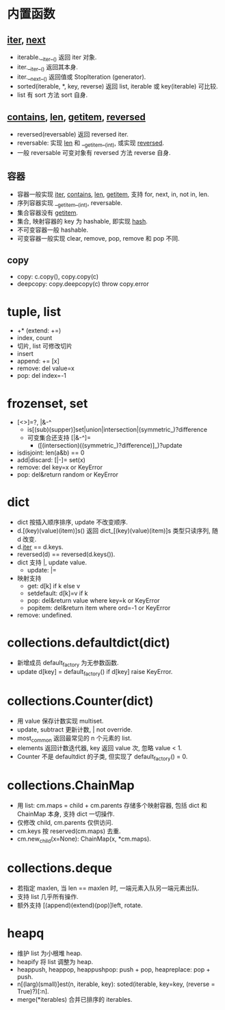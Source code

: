 #+property: header-args :session Python

* 内置函数

** __iter__, __next__

   - iterable.__iter__() 返回 iter 对象.
   - iter.__iter__() 返回其本身.
   - iter.__next__() 返回值或 StopIteration (generator).
   - sorted(iterable, *, key, reverse) 返回 list, iterable 或 key(iterable) 可比较.
   - list 有 sort 方法 sort 自身.

** __contains__, __len__, __getitem__, __reversed__

   - reversed(reversable) 返回 reversed iter.
   - reversable: 实现 __len__ 和 __getitem__(int), 或实现 __reversed__.
   - 一般 reversable 可变对象有 reversed 方法 reverse 自身.

** 容器

   - 容器一般实现 __iter__, __contains__, __len__, __getitem__,
     支持 for, next, in, not in, len.
   - 序列容器实现 __getitem__(int), reversable.
   - 集合容器没有 __getitem__.
   - 集合, 映射容器的 key 为 hashable, 即实现 __hash__.
   - 不可变容器一般 hashable.
   - 可变容器一般实现 clear, remove, pop, remove 和 pop 不同.

** copy

   - copy: c.copy(), copy.copy(c)
   - deepcopy: copy.deepcopy(c) throw copy.error

* tuple, list

  - +* (extend: +=)
  - index, count
  - 切片, list 可修改切片
  - insert
  - append: += [x]
  - remove: del value=x
  - pop: del index=-1

* frozenset, set

  - [<>]=?, |&-^
    - is[(sub)(supper)]set|union|intersection|(symmetric_)?difference
    - 可变集合还支持 [|&-^]=
      - ([(intersection)((symmetric_)?difference)]_)?update
  - isdisjoint: len(a&b) == 0
  - add|discard: [|-]= set(x)
  - remove: del key=x or KeyError
  - pop: del&return random or KeyError

* dict

  - dict 按插入顺序排序, update 不改变顺序.
  - d.[(key)(value)(item)]s() 返回 dict_[(key)(value)(item)]s 类型只读序列, 随 d 改变.
  - d.__iter__ == d.keys.
  - reversed(d) == reversed(d.keys()).
  - dict 支持 |, update value.
    - update: |=
  - 映射支持
    - get: d[k] if k else v
    - setdefault: d[k]=v if k
    - pop: del&return value where key=k or KeyError
    - popitem: del&return item where ord=-1 or KeyError
  - remove: undefined.

* collections.defaultdict(dict)

  - 新增成员 default_factory 为无参数函数.
  - update d[key] = default_factory() if d[key] raise KeyError.

* collections.Counter(dict)

  - 用 value 保存计数实现 multiset.
  - update, subtract 更新计数, | not override.
  - most_common 返回最常见的 n 个元素的 list.
  - elements 返回计数迭代器, key 返回 value 次, 忽略 value < 1.
  - Counter 不是 defaultdict 的子类, 但实现了 default_factory() = 0.

* collections.ChainMap

  - 用 list: cm.maps = child + cm.parents 存储多个映射容器,
    包括 dict 和 ChainMap 本身, 支持 dict 一切操作.
  - 仅修改 child, cm.parents 仅供访问.
  - cm.keys 按 reserved(cm.maps) 去重.
  - cm.new_child(x=None): ChainMap(x, *cm.maps).

* collections.deque

  - 若指定 maxlen, 当 len == maxlen 时, 一端元素入队另一端元素出队.
  - 支持 list 几乎所有操作.
  - 额外支持 [(append)(extend)(pop)]left, rotate.

* heapq

  - 维护 list 为小根堆 heap.
  - heapify 将 list 调整为 heap.
  - heappush, heappop, heappushpop: push + pop, heapreplace: pop + push.
  - n[(larg)(small)]est(n, iterable, key): soted(iterable, key=key, (reverse = True)?)[:n].
  - merge(*iterables) 合并已排序的 iterables.
